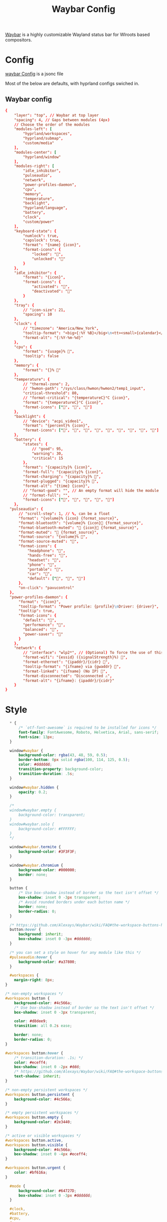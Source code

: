 :PROPERTIES:
:header-args: :results silent :mkdirp yes :eval no
:END:
#+title: Waybar Config

[[https://github.com/Alexays/Waybar][Waybar]] is a highly customizable Wayland status bar for Wlroots based compositors.

* Config
:PROPERTIES:
:header-args+: :tangle ~/.config/waybar/config.jsonc
:END:
[[https://github.com/Alexays/Waybar/wiki/Configuration][waybar Config]] is a jsonc file

Most of the below are defaults, with hyprland configs swiched in.

** Waybar config
#+begin_src conf
  {
      "layer": "top", // Waybar at top layer
      "spacing": 4, // Gaps between modules (4px)
      // Choose the order of the modules
      "modules-left": [
          "hyprland/workspaces",
          "hyprland/submap",
          "custom/media"
      ],
      "modules-center": [
          "hyprland/window"
      ],
      "modules-right": [
          "idle_inhibitor",
          "pulseaudio",
          "network",
          "power-profiles-daemon",
          "cpu",
          "memory",
          "temperature",
          "backlight",
          "hyprland/language",
          "battery",
          "clock",
          "custom/power"
      ],
      "keyboard-state": {
          "numlock": true,
          "capslock": true,
          "format": "{name} {icon}",
          "format-icons": {
              "locked": "",
              "unlocked": ""
          }
      },
      "idle_inhibitor": {
          "format": "{icon}",
          "format-icons": {
              "activated": "",
              "deactivated": ""
          }
      },
      "tray": {
          // "icon-size": 21,
          "spacing": 10
      },
      "clock": {
          // "timezone": "America/New_York",
          "tooltip-format": "<big>{:%Y %B}</big>\n<tt><small>{calendar}</small></tt>",
          "format-alt": "{:%Y-%m-%d}"
      },
      "cpu": {
          "format": "{usage}% ",
          "tooltip": false
      },
      "memory": {
          "format": "{}% "
      },
      "temperature": {
          // "thermal-zone": 2,
          // "hwmon-path": "/sys/class/hwmon/hwmon2/temp1_input",
          "critical-threshold": 80,
          // "format-critical": "{temperatureC}°C {icon}",
          "format": "{temperatureC}°C {icon}",
          "format-icons": ["", "", ""]
      },
      "backlight": {
          // "device": "acpi_video1",
          "format": "{percent}% {icon}",
          "format-icons": ["", "", "", "", "", "", "", "", ""]
      },
      "battery": {
          "states": {
              // "good": 95,
              "warning": 30,
              "critical": 15
          },
          "format": "{capacity}% {icon}",
          "format-full": "{capacity}% {icon}",
          "format-charging": "{capacity}% ",
          "format-plugged": "{capacity}% ",
          "format-alt": "{time} {icon}",
          // "format-good": "", // An empty format will hide the module
          // "format-full": "",
          "format-icons": ["", "", "", "", ""]
      },
    "pulseaudio": {
        // "scroll-step": 1, // %, can be a float
        "format": "{volume}% {icon} {format_source}",
        "format-bluetooth": "{volume}% {icon} {format_source}",
        "format-bluetooth-muted": " {icon} {format_source}",
        "format-muted": " {format_source}",
        "format-source": "{volume}% ",
        "format-source-muted": "",
        "format-icons": {
            "headphone": "",
            "hands-free": "",
            "headset": "",
            "phone": "",
            "portable": "",
            "car": "",
            "default": ["", "", ""]
        },
        "on-click": "pavucontrol"
    },
    "power-profiles-daemon": {
        "format": "{icon}",
        "tooltip-format": "Power profile: {profile}\nDriver: {driver}",
        "tooltip": true,
        "format-icons": {
          "default": "",
          "performance": "",
          "balanced": "",
          "power-saver": ""
        }
      },
      "network": {
          // "interface": "wlp2*", // (Optional) To force the use of this interface
          "format-wifi": "{essid} ({signalStrength}%) ",
          "format-ethernet": "{ipaddr}/{cidr} ",
          "tooltip-format": "{ifname} via {gwaddr} ",
          "format-linked": "{ifname} (No IP) ",
          "format-disconnected": "Disconnected ⚠",
          "format-alt": "{ifname}: {ipaddr}/{cidr}"
      }
  }
#+end_src

* Style

#+begin_src css :tangle ~/.config/waybar/style.css
    ,* {
        /* `otf-font-awesome` is required to be installed for icons */
        font-family: FontAwesome, Roboto, Helvetica, Arial, sans-serif;
        font-size: 13px;
    }

    window#waybar {
        background-color: rgba(43, 48, 59, 0.5);
        border-bottom: 0px solid rgba(100, 114, 125, 0.5);
        color: #dddddd;
        transition-property: background-color;
        transition-duration: .5s;
    }

    window#waybar.hidden {
        opacity: 0.2;
    }

    /*
    window#waybar.empty {
        background-color: transparent;
    }
    window#waybar.solo {
        background-color: #FFFFFF;
    }
    ,*/

    window#waybar.termite {
        background-color: #3F3F3F;
    }

    window#waybar.chromium {
        background-color: #000000;
        border: none;
    }

    button {
        /* Use box-shadow instead of border so the text isn't offset */
        box-shadow: inset 0 -3px transparent;
        /* Avoid rounded borders under each button name */
        border: none;
        border-radius: 0;
    }

    /* https://github.com/Alexays/Waybar/wiki/FAQ#the-workspace-buttons-have-a-strange-hover-effect */
    button:hover {
        background: inherit;
        box-shadow: inset 0 -3px #dddddd;
    }

    /* you can set a style on hover for any module like this */
    #pulseaudio:hover {
        background-color: #a37800;
    }

    #workspaces {
      margin-right: 8px;
  }

  /* non-empty workspaces */
  #workspaces button {
      background-color: #4c566a;
      /* Use box-shadow instead of border so the text isn't offset */
      box-shadow: inset 0 -3px transparent;

      color: #d8dee9;
      transition: all 0.2s ease;

      border: none;
      border-radius: 0;
  }

  #workspaces button:hover {
      /* transition-duration: .1s; */
      color: #eceff4;
      box-shadow: inset 0 -2px #ddd;
      /* https://github.com/Alexays/Waybar/wiki/FAQ#the-workspace-buttons-have-a-strange-hover-effect */
      text-shadow: inherit;
  }

  /* non-empty persistent workspaces */
  #workspaces button.persistent {
      background-color: #4c566a;
  }

  /* empty persistent workspaces */
  #workspaces button.empty {
      background-color: #2e3440;
  }

  /* active or visible workspaces */
  #workspaces button.active,
  #workspaces button.visible {
      background-color: #4c566a;
      box-shadow: inset 0 -4px #eceff4;
  }

  #workspaces button.urgent {
      color: #bf616a;
  }

    #mode {
        background-color: #64727D;
        box-shadow: inset 0 -3px #dddddd;
    }

    #clock,
    #battery,
    #cpu,
    #memory,
    #disk,
    #temperature,
    #backlight,
    #network,
    #pulseaudio,
    #wireplumber,
    #custom-media,
    #tray,
    #mode,
    #idle_inhibitor,
    #scratchpad,
    #power-profiles-daemon,
    #mpd {
        padding: 0 10px;
        color: #dddddd;
    }

    #window,
    #workspaces {
        margin: 0 4px;
    }

    /* If workspaces is the leftmost module, omit left margin */
    .modules-left > widget:first-child > #workspaces {
        margin-left: 0;
    }

    /* If workspaces is the rightmost module, omit right margin */
    .modules-right > widget:last-child > #workspaces {
        margin-right: 0;
    }

    #clock {
        opacity: 0.8;
        color: #ddd;

    }

    #battery {
        opacity: 0.8;
        color: #ddd;
    }

    #battery.charging, #battery.plugged {
        color: #dddddd;
        background-color: #26A65B;
    }

    @keyframes blink {
        to {
            background-color: #ffffff;
            color: #000000;
        }
    }

    /* Using steps() instead of linear as a timing function to limit cpu usage */
    #battery.critical:not(.charging) {
        background-color: #f53c3c;
        color: #ffffff;
        animation-name: blink;
        animation-duration: 0.5s;
        animation-timing-function: steps(12);
        animation-iteration-count: infinite;
        animation-direction: alternate;
    }

    #power-profiles-daemon {
        padding-right: 15px;
    }
    /*
    #power-profiles-daemon.performance {
        background-color: #f53c3c;
        color: #ffffff;
    }

    #power-profiles-daemon.balanced {
        background-color: #2980b9;
        color: #ffffff;
    }

    #power-profiles-daemon.power-saver {
        background-color: #2ecc71;
        color: #000000;
    }

    label:focus {
        background-color: #000000;
    }

    #cpu {
        background-color: #2ecc71;
        color: #000000;
    }

    #memory {
        background-color: #9b59b6;
    }

    #disk {
        background-color: #964B00;
    }

    #backlight {
        background-color: #90b1b1;
    }

    #network {
        background-color: #2980b9;
    }

    #network.disconnected {
        background-color: #f53c3c;
    }

    #pulseaudio {
        background-color: #f1c40f;
        color: #000000;
    }

    #pulseaudio.muted {
        background-color: #90b1b1;
        color: #2a5c45;
    }

    #wireplumber {
        background-color: #fff0f5;
        color: #000000;
    }

    #wireplumber.muted {
        background-color: #f53c3c;
    }

    #custom-media {
        background-color: #66cc99;
        color: #2a5c45;
        min-width: 100px;
    }

    #custom-media.custom-spotify {
        background-color: #66cc99;
    }

    #custom-media.custom-vlc {
        background-color: #ffa000;
    }

    #temperature {
        background-color: #f0932b;
    }

    #temperature.critical {
        background-color: #eb4d4b;
    }
    ,*/

    #tray {
        background-color: #2980b9;
    }

    #tray > .passive {
        -gtk-icon-effect: dim;
    }

    #tray > .needs-attention {
        -gtk-icon-effect: highlight;
        background-color: #eb4d4b;
    }

    #idle_inhibitor {
        background-color: #2d3436;
    }

    #idle_inhibitor.activated {
        background-color: #ecf0f1;
        color: #2d3436;
    }

    #language {
        padding: 0 5px;
        margin: 0 5px;
        min-width: 16px;
    }

    #keyboard-state {
        background: #97e1ad;
        color: #000000;
        padding: 0 0px;
        margin: 0 5px;
        min-width: 16px;
    }

    #keyboard-state > label {
        padding: 0 5px;
    }

    #keyboard-state > label.locked {
        background: rgba(0, 0, 0, 0.2);
    }

    #scratchpad {
        background: rgba(0, 0, 0, 0.2);
    }

    #scratchpad.empty {
            background-color: transparent;
    }

    #privacy {
        padding: 0;
    }

    #privacy-item {
        padding: 0 5px;
        color: white;
    }

    #privacy-item.screenshare {
        background-color: #cf5700;
    }

    #privacy-item.audio-in {
        background-color: #1ca000;
    }

    #privacy-item.audio-out {
        background-color: #0069d4;
    }
#+end_src
